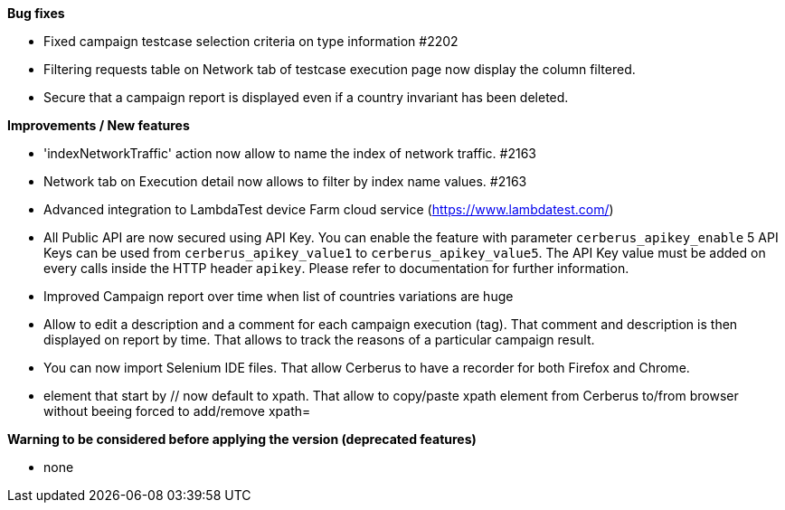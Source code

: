*Bug fixes*
[square]
* Fixed campaign testcase selection criteria on type information #2202
* Filtering requests table on Network tab of testcase execution page now display the column filtered.
* Secure that a campaign report is displayed even if a country invariant has been deleted.

*Improvements / New features*
[square]
* 'indexNetworkTraffic' action now allow to name the index of network traffic. #2163
* Network tab on Execution detail now allows to filter by index name values. #2163
* Advanced integration to LambdaTest device Farm cloud service (https://www.lambdatest.com/)
* All Public API are now secured using API Key. You can enable the feature with parameter `cerberus_apikey_enable` 5 API Keys can be used from `cerberus_apikey_value1` to `cerberus_apikey_value5`. The API Key value must be added on every calls inside the HTTP header `apikey`. Please refer to documentation for further information.
* Improved Campaign report over time when list of countries variations are huge
* Allow to edit a description and a comment for each campaign execution (tag). That comment and description is then displayed on report by time. That allows to track the reasons of a particular campaign result.
* You can now import Selenium IDE files. That allow Cerberus to have a recorder for both Firefox and Chrome.
* element that start by // now default to xpath. That allow to copy/paste xpath element from Cerberus to/from browser without beeing forced to add/remove xpath=

*Warning to be considered before applying the version (deprecated features)*
[square]
* none
